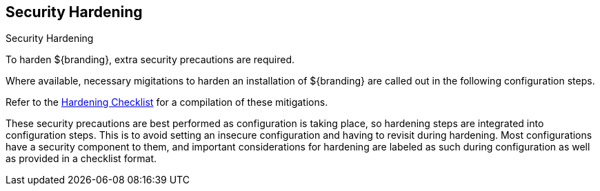 :title: Security Hardening
:type: configuration
:status: published
:summary: Introduction to Hardening.
:parent: Securing
:order: 00

== {title}

.Security Hardening
****
To harden ${branding}, extra security precautions are required.

Where available, necessary migitations to harden an installation of ${branding} are called out in the following configuration steps.

Refer to the <<_hardening_checklist,Hardening Checklist>> for a compilation of these mitigations.
****

These security precautions are best performed as configuration is taking place, so hardening steps are integrated into configuration steps.
This is to avoid setting an insecure configuration and having to revisit during hardening.
Most configurations have a security component to them, and important considerations for hardening are labeled as such during configuration as well as provided in a checklist format.
